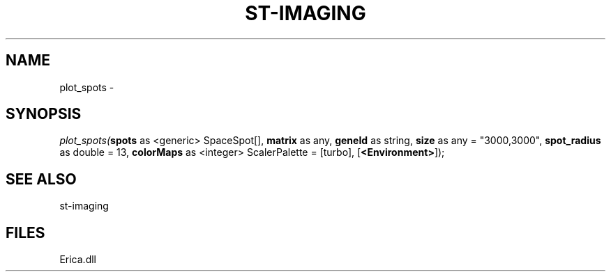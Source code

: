 .\" man page create by R# package system.
.TH ST-IMAGING 1 2000-Jan "plot_spots" "plot_spots"
.SH NAME
plot_spots \- 
.SH SYNOPSIS
\fIplot_spots(\fBspots\fR as <generic> SpaceSpot[], 
\fBmatrix\fR as any, 
\fBgeneId\fR as string, 
\fBsize\fR as any = "3000,3000", 
\fBspot_radius\fR as double = 13, 
\fBcolorMaps\fR as <integer> ScalerPalette = [turbo], 
[\fB<Environment>\fR]);\fR
.SH SEE ALSO
st-imaging
.SH FILES
.PP
Erica.dll
.PP
